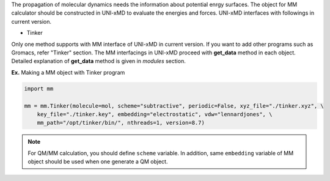
The propagation of molecular dynamics needs the information about potential enrgy surfaces.
The object for MM calculator should be constructed in UNI-xMD to evaluate the energies
and forces. UNI-xMD interfaces with followings in current version.

- Tinker

Only one method supports with MM interface of UNI-xMD in current version.
If you want to add other programs such as Gromacs, refer "Tinker" section.
The MM interfacings in UNI-xMD proceed with **get_data** method in each object.
Detailed explanation of **get_data** method is given in *modules* section.

**Ex.** Making a MM object with Tinker program

.. code-block:: python

   import mm

   mm = mm.Tinker(molecule=mol, scheme="subtractive", periodic=False, xyz_file="./tinker.xyz", \
       key_file="./tinker.key", embedding="electrostatic", vdw="lennardjones", \
       mm_path="/opt/tinker/bin/", nthreads=1, version=8.7)

.. note:: For QM/MM calculation, you should define ``scheme`` variable.
   In addition, same ``embedding`` variable of MM object should be used when one generate a QM object.

